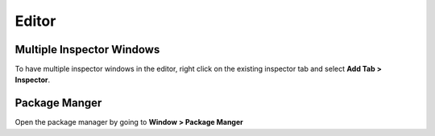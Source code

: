 ======
Editor
======

Multiple Inspector Windows
==========================

To have multiple inspector windows in the editor, right click on the existing inspector tab and
select **Add Tab > Inspector**.

Package Manger
==============

Open the package manager by going to **Window > Package Manger**
